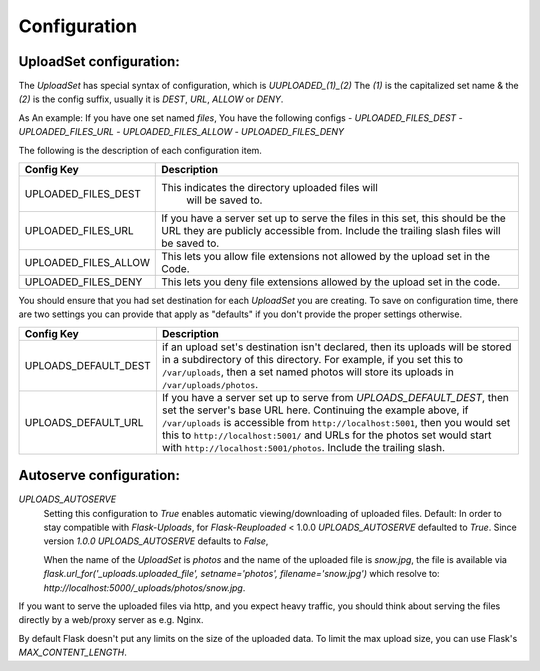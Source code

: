 Configuration
=============

UploadSet configuration:
------------------------

The `UploadSet` has special syntax of configuration, which is `UUPLOADED_(1)_(2)`
The `(1)` is the capitalized set name & the `(2)` is the config suffix, usually
it is `DEST`, `URL`, `ALLOW` or `DENY`.

As An example: If you have one set named `files`, You have the following configs
- `UPLOADED_FILES_DEST`
- `UPLOADED_FILES_URL`
- `UPLOADED_FILES_ALLOW`
- `UPLOADED_FILES_DENY`

The following is the description of each configuration item.

+---------------------------+--------------------------------------------------+
|         Config Key        |                 Description                      |
+===========================+==================================================+
|   UPLOADED_FILES_DEST     | This indicates the directory uploaded files will |
|                           |         will be saved to.                        |  
+---------------------------+--------------------------------------------------+
|   UPLOADED_FILES_URL      | If you have a server set up to serve the files   |
|                           | in this set, this should be the URL they are     |
|                           | publicly accessible from. Include the trailing   |
|                           | slash files will be saved to.                    |
+---------------------------+--------------------------------------------------+
|   UPLOADED_FILES_ALLOW    | This lets you allow file extensions not allowed  |
|                           | by the upload set in the Code.                   |
+---------------------------+--------------------------------------------------+
|   UPLOADED_FILES_DENY     | This lets you deny file extensions allowed by    | 
|                           | the upload set in the code.                      |
+---------------------------+--------------------------------------------------+


You should ensure that you had set destination for each `UploadSet` you are
creating. To save on configuration time, there are two settings you can provide
that apply as "defaults" if you don't provide the proper settings otherwise.


+---------------------------+--------------------------------------------------+
|         Config Key        |                 Description                      |
+===========================+==================================================+
|    UPLOADS_DEFAULT_DEST   | if an upload set's destination isn't declared,   |
|                           | then its uploads will be stored in               |
|                           | a subdirectory of this directory.                |
|                           | For example, if you set this to ``/var/uploads``,|
|                           | then a set named photos will store its uploads   |
|                           | in ``/var/uploads/photos``.                      |
+---------------------------+--------------------------------------------------+
|   UPLOADS_DEFAULT_URL     | If you have a server set up to serve from        |
|                           | `UPLOADS_DEFAULT_DEST`, then set the server's    | 
|                           | base URL here. Continuing the example above, if  |
|                           | ``/var/uploads`` is accessible from              |
|                           | ``http://localhost:5001``, then you would set    |
|                           | this to ``http://localhost:5001/`` and URLs for  |
|                           | the photos set would start with                  |
|                           | ``http://localhost:5001/photos``.                |
|                           | Include the trailing slash.                      |
+---------------------------+--------------------------------------------------+

Autoserve configuration:
------------------------

`UPLOADS_AUTOSERVE`
    Setting this configuration to `True` enables automatic viewing/downloading of uploaded files.
    Default: In order to stay compatible with `Flask-Uploads`,  for `Flask-Reuploaded` < 1.0.0 
    `UPLOADS_AUTOSERVE` defaulted to `True`.
    Since version `1.0.0` `UPLOADS_AUTOSERVE` defaults to `False`,


    When the name of the `UploadSet` is `photos` and the name of the uploaded
    file is `snow.jpg`, the file is available via
    `flask.url_for('_uploads.uploaded_file', setname='photos', filename='snow.jpg')` which
    resolve to: `http://localhost:5000/_uploads/photos/snow.jpg`.

    
If you want to serve the uploaded files via http, and you expect heavy traffic,
you should think about serving the files directly by a web/proxy server as e.g. Nginx.



By default Flask doesn't put any limits on the size of the uploaded
data. To limit the max upload size, you can use Flask's `MAX_CONTENT_LENGTH`.